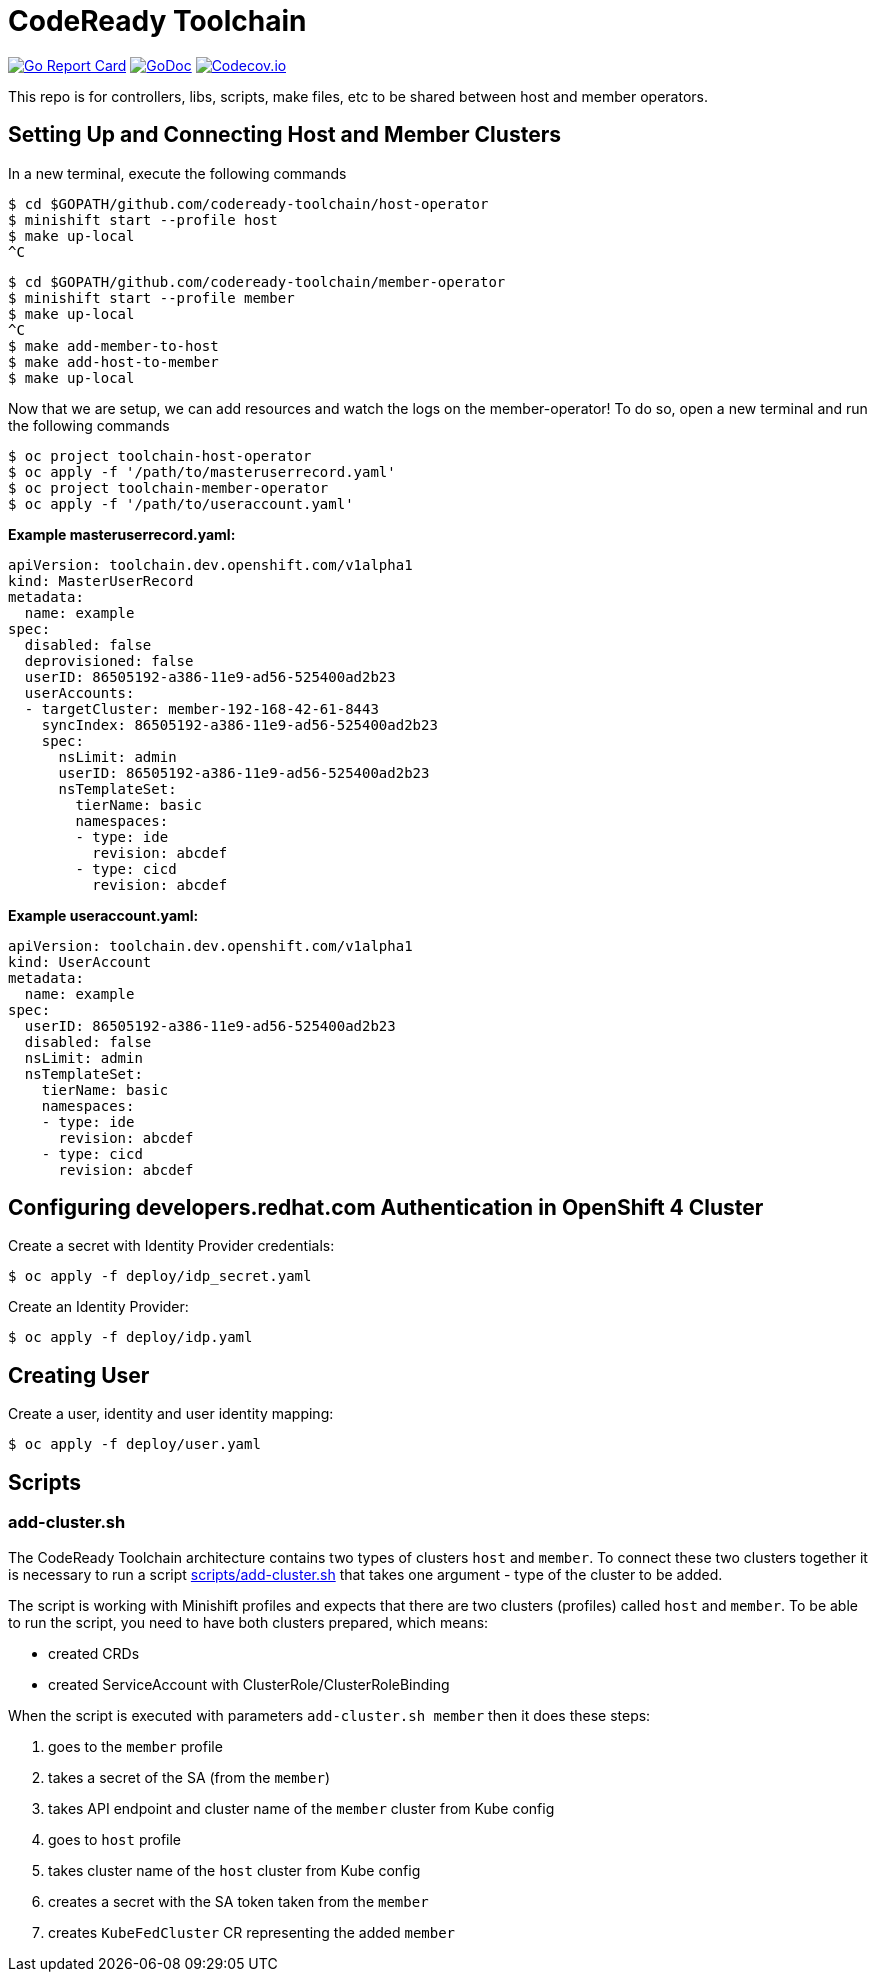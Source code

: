 = CodeReady Toolchain

image:https://goreportcard.com/badge/github.com/codeready-toolchain/toolchain-common[Go Report Card, link="https://goreportcard.com/report/github.com/codeready-toolchain/toolchain-common"]
image:https://godoc.org/github.com/codeready-toolchain/toolchain-common?status.png[GoDoc,link="https://godoc.org/github.com/codeready-toolchain/toolchain-common"]
image:https://codecov.io/gh/codeready-toolchain/toolchain-common/branch/master/graph/badge.svg[Codecov.io,link="https://codecov.io/gh/codeready-toolchain/toolchain-common"]

This repo is for controllers, libs, scripts, make files, etc to be shared between host and member operators.

== Setting Up and Connecting Host and Member Clusters

In a new terminal, execute the following commands
```
$ cd $GOPATH/github.com/codeready-toolchain/host-operator
$ minishift start --profile host
$ make up-local
^C
```

```
$ cd $GOPATH/github.com/codeready-toolchain/member-operator
$ minishift start --profile member
$ make up-local
^C
$ make add-member-to-host
$ make add-host-to-member
$ make up-local
```

Now that we are setup, we can add resources and watch the logs on the member-operator! To do so, open a new terminal and run the following commands
```
$ oc project toolchain-host-operator
$ oc apply -f '/path/to/masteruserrecord.yaml'
$ oc project toolchain-member-operator
$ oc apply -f '/path/to/useraccount.yaml'
```

**Example masteruserrecord.yaml:**
```
apiVersion: toolchain.dev.openshift.com/v1alpha1
kind: MasterUserRecord
metadata:
  name: example
spec:
  disabled: false
  deprovisioned: false
  userID: 86505192-a386-11e9-ad56-525400ad2b23
  userAccounts:
  - targetCluster: member-192-168-42-61-8443
    syncIndex: 86505192-a386-11e9-ad56-525400ad2b23
    spec:
      nsLimit: admin
      userID: 86505192-a386-11e9-ad56-525400ad2b23
      nsTemplateSet:
        tierName: basic
        namespaces:
        - type: ide
          revision: abcdef
        - type: cicd
          revision: abcdef
```

**Example useraccount.yaml:**
```
apiVersion: toolchain.dev.openshift.com/v1alpha1
kind: UserAccount
metadata:
  name: example
spec:
  userID: 86505192-a386-11e9-ad56-525400ad2b23
  disabled: false
  nsLimit: admin
  nsTemplateSet:
    tierName: basic
    namespaces:
    - type: ide
      revision: abcdef
    - type: cicd
      revision: abcdef
```

== Configuring developers.redhat.com Authentication in OpenShift 4 Cluster

Create a secret with Identity Provider credentials:
```
$ oc apply -f deploy/idp_secret.yaml
```
Create an Identity Provider:
```
$ oc apply -f deploy/idp.yaml
```

== Creating User

Create a user, identity and user identity mapping:
```
$ oc apply -f deploy/user.yaml
```

== Scripts

=== add-cluster.sh

The CodeReady Toolchain architecture contains two types of clusters `host` and `member`.
To connect these two clusters together it is necessary to run a script link:scripts/add-cluster.sh[] that takes one argument - type of the cluster to be added.

The script is working with Minishift profiles and expects that there are two clusters (profiles) called `host` and `member`.
To be able to run the script, you need to have both clusters prepared, which means:

- created CRDs
- created ServiceAccount with ClusterRole/ClusterRoleBinding

When the script is executed with parameters `add-cluster.sh member` then it does these steps:

1. goes to the `member` profile
2. takes a secret of the SA (from the `member`)
3. takes API endpoint and cluster name of the `member` cluster from Kube config
4. goes to `host` profile
5. takes cluster name of the `host` cluster from Kube config
5. creates a secret with the SA token taken from the `member`
6. creates `KubeFedCluster` CR representing the added `member`
